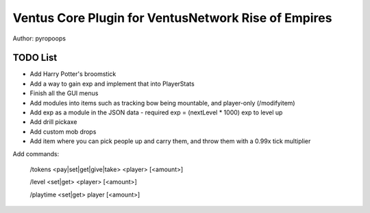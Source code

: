 Ventus Core Plugin for VentusNetwork Rise of Empires
====================================================

Author: pyropoops

TODO List
---------

* Add Harry Potter's broomstick
* Add a way to gain exp and implement that into PlayerStats
* Finish all the GUI menus
* Add modules into items such as tracking bow being mountable, and player-only (/modifyitem)
* Add exp as a module in the JSON data - required exp = (nextLevel * 1000) exp to level up
* Add drill pickaxe
* Add custom mob drops
* Add item where you can pick people up and carry them, and throw them with a 0.99x tick multiplier

Add commands:

    /tokens <pay|set|get|give|take> <player> [<amount>]

    /level <set|get> <player> [<amount>]

    /playtime <set|get> player [<amount>]